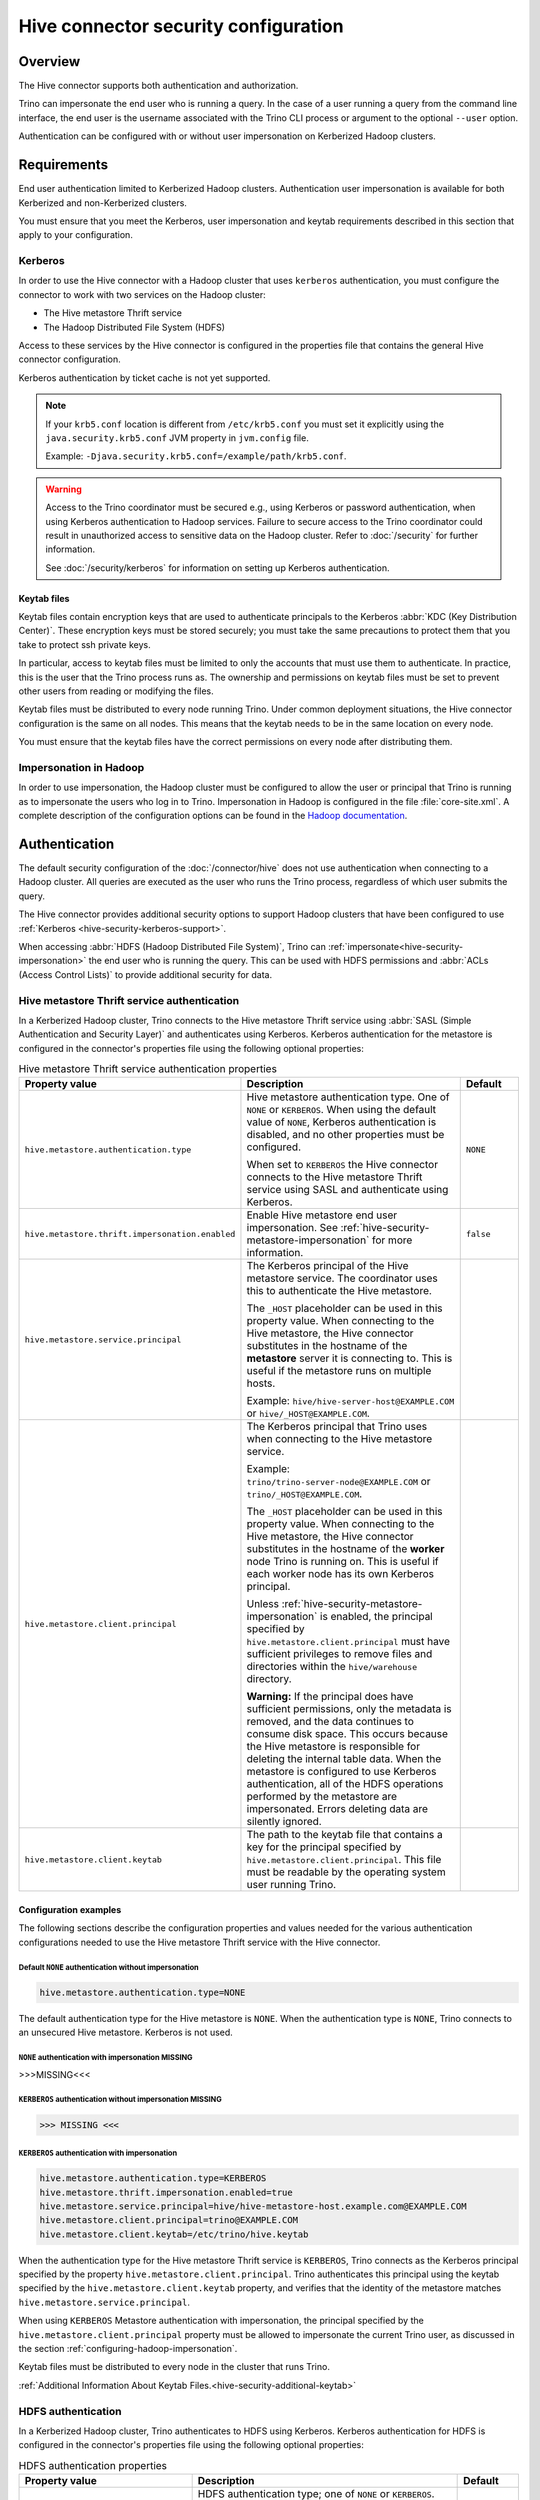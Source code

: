 =====================================
Hive connector security configuration
=====================================

.. _hive-security-impersonation:

Overview
========

The Hive connector supports both authentication and authorization.

Trino can impersonate the end user who is running a query. In the case of a
user running a query from the command line interface, the end user is the
username associated with the Trino CLI process or argument to the optional
``--user`` option.

Authentication can be configured with or without user impersonation on
Kerberized Hadoop clusters.

Requirements
============

End user authentication limited to Kerberized Hadoop clusters. Authentication
user impersonation is available for both Kerberized and non-Kerberized clusters.

You must ensure that you meet the Kerberos, user impersonation and keytab
requirements described in this section that apply to your configuration.

.. _hive-security-kerberos-support:

Kerberos
--------

In order to use the Hive connector with a Hadoop cluster that uses ``kerberos``
authentication, you must configure the connector to work with two services on
the Hadoop cluster:

* The Hive metastore Thrift service
* The Hadoop Distributed File System (HDFS)

Access to these services by the Hive connector is configured in the properties
file that contains the general Hive connector configuration.

Kerberos authentication by ticket cache is not yet supported.

.. note::

    If your ``krb5.conf`` location is different from ``/etc/krb5.conf`` you
    must set it explicitly using the ``java.security.krb5.conf`` JVM property
    in ``jvm.config`` file.

    Example: ``-Djava.security.krb5.conf=/example/path/krb5.conf``.

.. warning::

  Access to the Trino coordinator must be secured e.g., using Kerberos or
  password authentication, when using Kerberos authentication to Hadoop services.
  Failure to secure access to the Trino coordinator could result in unauthorized
  access to sensitive data on the Hadoop cluster. Refer to :doc:`/security` for
  further information.

  See :doc:`/security/kerberos` for information on setting up Kerberos authentication.

.. _hive-security-additional-keytab:

Keytab files
^^^^^^^^^^^^

Keytab files contain encryption keys that are used to authenticate principals
to the Kerberos :abbr:`KDC (Key Distribution Center)`. These encryption keys
must be stored securely; you must take the same precautions to protect them
that you take to protect ssh private keys.

In particular, access to keytab files must be limited to only the accounts
that must use them to authenticate. In practice, this is the user that
the Trino process runs as. The ownership and permissions on keytab files
must be set to prevent other users from reading or modifying the files.

Keytab files must be distributed to every node running Trino. Under common
deployment situations, the Hive connector configuration is the same on all
nodes. This means that the keytab needs to be in the same location on every
node.

You must ensure that the keytab files have the correct permissions on every
node after distributing them.

.. _configuring-hadoop-impersonation:

Impersonation in Hadoop
-----------------------

In order to use impersonation, the Hadoop cluster must be
configured to allow the user or principal that Trino is running as to
impersonate the users who log in to Trino. Impersonation in Hadoop is
configured in the file :file:`core-site.xml`. A complete description of the
configuration options can be found in the `Hadoop documentation
<https://hadoop.apache.org/docs/current/hadoop-project-dist/hadoop-common/Superusers.html#Configurations>`_.

Authentication
==============

The default security configuration of the :doc:`/connector/hive` does not use
authentication when connecting to a Hadoop cluster. All queries are executed as
the user who runs the Trino process, regardless of which user submits the
query.

The Hive connector provides additional security options to support Hadoop
clusters that have been configured to use :ref:`Kerberos
<hive-security-kerberos-support>`.

When accessing :abbr:`HDFS (Hadoop Distributed File System)`, Trino can
:ref:`impersonate<hive-security-impersonation>` the end user who is running the
query. This can be used with HDFS permissions and :abbr:`ACLs (Access Control
Lists)` to provide additional security for data.

Hive metastore Thrift service authentication
--------------------------------------------

In a Kerberized Hadoop cluster, Trino connects to the Hive metastore Thrift
service using :abbr:`SASL (Simple Authentication and Security Layer)` and
authenticates using Kerberos. Kerberos authentication for the metastore is
configured in the connector's properties file using the following optional
properties:

.. list-table:: Hive metastore Thrift service authentication properties
  :widths: 30, 55, 15
  :header-rows: 1

  * - Property value
    - Description
    - Default
  * - ``hive.metastore.authentication.type``
    - Hive metastore authentication type. One of ``NONE`` or ``KERBEROS``. When
      using the default value of ``NONE``, Kerberos authentication is disabled,
      and no other properties must be configured.

      When set to ``KERBEROS`` the Hive connector connects to the Hive metastore
      Thrift service using SASL and authenticate using Kerberos.
    - ``NONE``
  * - ``hive.metastore.thrift.impersonation.enabled``
    - Enable Hive metastore end user impersonation. See
      :ref:`hive-security-metastore-impersonation` for more information.
    - ``false``
  * - ``hive.metastore.service.principal``
    - The Kerberos principal of the Hive metastore service. The coordinator
      uses this to authenticate the Hive metastore.

      The ``_HOST`` placeholder can be used in this property value. When
      connecting to the Hive metastore, the Hive connector substitutes in the
      hostname of the **metastore** server it is connecting to. This is useful
      if the metastore runs on multiple hosts.

      Example: ``hive/hive-server-host@EXAMPLE.COM`` or
      ``hive/_HOST@EXAMPLE.COM``.
    -
  * - ``hive.metastore.client.principal``
    - The Kerberos principal that Trino uses when connecting to the Hive
      metastore service.

      Example: ``trino/trino-server-node@EXAMPLE.COM`` or
      ``trino/_HOST@EXAMPLE.COM``.

      The ``_HOST`` placeholder can be used in this property value. When
      connecting to the Hive metastore, the Hive connector substitutes in the
      hostname of the **worker** node Trino is running on. This is useful if
      each worker node has its own Kerberos principal.

      Unless :ref:`hive-security-metastore-impersonation` is enabled,
      the principal specified by ``hive.metastore.client.principal`` must have
      sufficient privileges to remove files and directories within the
      ``hive/warehouse`` directory.

      **Warning:** If the principal does have sufficient permissions, only the
      metadata is removed, and the data continues to consume disk space. This
      occurs because the Hive metastore is responsible for deleting the
      internal table data. When the metastore is configured to use Kerberos
      authentication, all of the HDFS operations performed by the metastore are
      impersonated. Errors deleting data are silently ignored.
    -
  * - ``hive.metastore.client.keytab``
    - The path to the keytab file that contains a key for the principal
      specified by ``hive.metastore.client.principal``. This file must be
      readable by the operating system user running Trino.
    -

Configuration examples
^^^^^^^^^^^^^^^^^^^^^^

The following sections describe the configuration properties and values needed
for the various authentication configurations needed to use the Hive metastore
Thrift service with the Hive connector.

Default ``NONE`` authentication without impersonation
"""""""""""""""""""""""""""""""""""""""""""""""""""""

.. code-block:: text

    hive.metastore.authentication.type=NONE

The default authentication type for the Hive metastore is ``NONE``. When the
authentication type is ``NONE``, Trino connects to an unsecured Hive
metastore. Kerberos is not used.

``NONE`` authentication with impersonation MISSING
""""""""""""""""""""""""""""""""""""""""""""""""""

>>>MISSING<<<

``KERBEROS`` authentication without impersonation MISSING
"""""""""""""""""""""""""""""""""""""""""""""""""""""""""

>>> MISSING <<<

.. _hive-security-metastore-impersonation:

``KERBEROS`` authentication with impersonation
""""""""""""""""""""""""""""""""""""""""""""""

.. code-block:: text

    hive.metastore.authentication.type=KERBEROS
    hive.metastore.thrift.impersonation.enabled=true
    hive.metastore.service.principal=hive/hive-metastore-host.example.com@EXAMPLE.COM
    hive.metastore.client.principal=trino@EXAMPLE.COM
    hive.metastore.client.keytab=/etc/trino/hive.keytab

When the authentication type for the Hive metastore Thrift service is
``KERBEROS``, Trino connects as the Kerberos principal specified by the
property ``hive.metastore.client.principal``. Trino authenticates this
principal using the keytab specified by the ``hive.metastore.client.keytab``
property, and verifies that the identity of the metastore matches
``hive.metastore.service.principal``.

When using ``KERBEROS`` Metastore authentication with impersonation, the
principal specified by the ``hive.metastore.client.principal`` property must be
allowed to impersonate the current Trino user, as discussed in the section
:ref:`configuring-hadoop-impersonation`.

Keytab files must be distributed to every node in the cluster that runs Trino.

:ref:`Additional Information About Keytab Files.<hive-security-additional-keytab>`

HDFS authentication
-------------------

In a Kerberized Hadoop cluster, Trino authenticates to HDFS using Kerberos.
Kerberos authentication for HDFS is configured in the connector's properties
file using the following optional properties:

.. list-table:: HDFS authentication properties
  :widths: 30, 55, 15
  :header-rows: 1

  * - Property value
    - Description
    - Default
  * - ``hive.hdfs.authentication.type``
    - HDFS authentication type; one of ``NONE`` or ``KERBEROS``. When using the
      default value of ``NONE``, Kerberos authentication is disabled, and no
      other properties must be configured.

      When set to ``KERBEROS``, the Hive connector authenticates to HDFS using
      Kerberos.
    - ``NONE``
  * - ``hive.hdfs.impersonation.enabled``
    - Enable HDFS end-user impersonation. Impersonating the end user can provide
      additional security when accessing HDFS if HDFS permissions or ACLs are
      used.

      HDFS Permissions and ACLs are explained in the `HDFS Permissions Guide
      <https://hadoop.apache.org/docs/current/hadoop-project-dist/hadoop-hdfs/HdfsPermissionsGuide.html>`_.
    - ``false``
  * - ``hive.hdfs.trino.principal``
    - The Kerberos principal Trino uses when connecting to HDFS.

      Example: ``trino-hdfs-superuser/trino-server-node@EXAMPLE.COM`` or
      ``trino-hdfs-superuser/_HOST@EXAMPLE.COM``.

      The ``_HOST`` placeholder can be used in this property value. When
      connecting to HDFS, the Hive connector substitutes in the hostname of the
      **worker** node Trino is running on. This is useful if each worker node
      has its own Kerberos principal.
    -
  * - ``hive.hdfs.trino.keytab``
    - The path to the keytab file that contains a key for the principal
      specified by ``hive.hdfs.trino.principal``. This file must be readable by
      the operating system user running Trino.
    -
  * - ``hive.hdfs.wire-encryption.enabled``
    - Enable HDFS wire encryption. In a Kerberized Hadoop cluster that uses HDFS
      wire encryption, this must be set to ``true`` to enable Trino to access
      HDFS. Note that using wire encryption may impact query execution
      performance.
    -

Configuration examples
^^^^^^^^^^^^^^^^^^^^^^

The following sections describe the configuration properties and values needed
for the various authentication configurations with HDFS and the Hive connector.

.. _hive-security-simple:

Default ``NONE`` authentication without impersonation
"""""""""""""""""""""""""""""""""""""""""""""""""""""

.. code-block:: text

    hive.hdfs.authentication.type=NONE

The default authentication type for HDFS is ``NONE``. When the authentication
type is ``NONE``, Trino connects to HDFS using Hadoop's simple authentication
mechanism. Kerberos is not used.

.. _hive-security-simple-impersonation:

``NONE`` authentication with impersonation
""""""""""""""""""""""""""""""""""""""""""

.. code-block:: text

    hive.hdfs.authentication.type=NONE
    hive.hdfs.impersonation.enabled=true

When using ``NONE`` authentication with impersonation, Trino impersonates
the user who is running the query when accessing HDFS. The user Trino is
running as must be allowed to impersonate this user, as discussed in the
section :ref:`configuring-hadoop-impersonation`. Kerberos is not used.

.. _hive-security-kerberos:

``KERBEROS`` authentication without impersonation
"""""""""""""""""""""""""""""""""""""""""""""""""

.. code-block:: text

    hive.hdfs.authentication.type=KERBEROS
    hive.hdfs.trino.principal=hdfs@EXAMPLE.COM
    hive.hdfs.trino.keytab=/etc/trino/hdfs.keytab

When the authentication type is ``KERBEROS``, Trino accesses HDFS as the
principal specified by the ``hive.hdfs.trino.principal`` property. Trino
authenticates this principal using the keytab specified by the
``hive.hdfs.trino.keytab`` keytab.

Keytab files must be distributed to every node in the cluster that runs Trino.

:ref:`Additional Information About Keytab Files.<hive-security-additional-keytab>`

.. _hive-security-kerberos-impersonation:

``KERBEROS`` authentication with impersonation
""""""""""""""""""""""""""""""""""""""""""""""

.. code-block:: text

    hive.hdfs.authentication.type=KERBEROS
    hive.hdfs.impersonation.enabled=true
    hive.hdfs.trino.principal=trino@EXAMPLE.COM
    hive.hdfs.trino.keytab=/etc/trino/hdfs.keytab

When using ``KERBEROS`` authentication with impersonation, Trino impersonates
the user who is running the query when accessing HDFS. The principal
specified by the ``hive.hdfs.trino.principal`` property must be allowed to
impersonate the current Trino user, as discussed in the section
:ref:`configuring-hadoop-impersonation`. Trino authenticates
``hive.hdfs.trino.principal`` using the keytab specified by
``hive.hdfs.trino.keytab``.

Keytab files must be distributed to every node in the cluster that runs Trino.

:ref:`Additional Information About Keytab Files.<hive-security-additional-keytab>`

Authorization
=============

You can enable authorization checks for the :doc:`hive` by setting
the ``hive.security`` property in the Hive catalog properties file. This
property must be one of the following values:

.. list-table:: ``hive.security`` property values
  :widths: 30, 60
  :header-rows: 1

  * - Property value
    - Description
  * - ``legacy`` (default value)
    - Few authorization checks are enforced, thus allowing most operations. The
      config properties ``hive.allow-drop-table``, ``hive.allow-rename-table``,
      ``hive.allow-add-column``, ``hive.allow-drop-column`` and
      ``hive.allow-rename-column`` are used.
  * - ``read-only``
    - Operations that read data or metadata, such as ``SELECT``, are permitted,
      but none of the operations that write data or metadata, such as
      ``CREATE``, ``INSERT`` or ``DELETE``, are allowed.
  * - ``file``
    - Authorization checks are enforced using a catalog-level access control
      configuration file whose path is specified in the ``security.config-file``
      catalog configuration property. See
      :ref:`catalog-file-based-access-control` for details.
  * - ``sql-standard``
    - Users are permitted to perform the operations as long as they have the
      required privileges as per the SQL standard. In this mode, Trino enforces
      the authorization checks for queries based on the privileges defined in
      Hive metastore. To alter these privileges, use the :doc:`/sql/grant` and
      :doc:`/sql/revoke` commands.

      See the :ref:`hive-sql-standard-based-authorization` section for details.
  * - ``allow-all``
    - No authorization checks are enforced.

.. _hive-sql-standard-based-authorization:

SQL standard based authorization
--------------------------------

When ``sql-standard`` security is enabled, Trino enforces the same SQL
standard-based authorization as Hive does.

Since Trino's ``ROLE`` syntax support matches the SQL standard, and
Hive does not exactly follow the SQL standard, there are the following
limitations and differences:

* ``CREATE ROLE role WITH ADMIN`` is not supported.
* The ``admin`` role must be enabled to execute ``CREATE ROLE``, ``DROP ROLE`` or ``CREATE SCHEMA``.
* ``GRANT role TO user GRANTED BY someone`` is not supported.
* ``REVOKE role FROM user GRANTED BY someone`` is not supported.
* By default, all a user's roles, except ``admin``, are enabled in a new user session.
* One particular role can be selected by executing ``SET ROLE role``.
* ``SET ROLE ALL`` enables all of a user's roles except ``admin``.
* The ``admin`` role must be enabled explicitly by executing ``SET ROLE admin``.
* ``GRANT privilege ON SCHEMA schema`` is not supported. Schema ownership can be changed with ``ALTER SCHEMA schema SET AUTHORIZATION user``